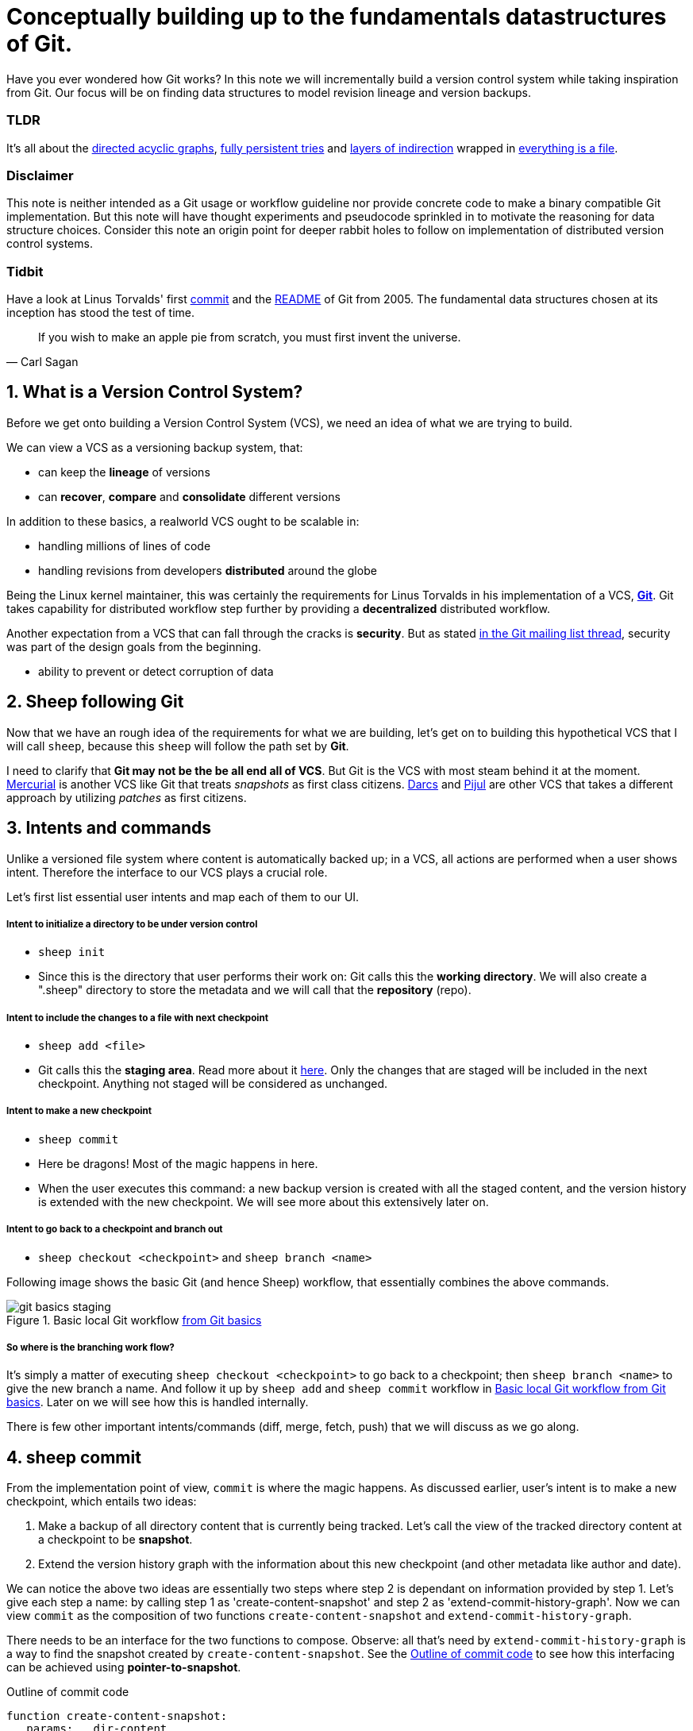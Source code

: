 = Conceptually building up to the fundamentals datastructures of Git.
:sectnums:

Have you ever wondered how Git works?
In this note we will incrementally build a version control system while taking inspiration from Git.
Our focus will be on finding data structures to model revision lineage and version backups.

[discrete]
=== TLDR

It's all about the https://en.wikipedia.org/wiki/Directed_acyclic_graph[directed acyclic graphs^], https://en.wikipedia.org/wiki/Persistent_data_structure[fully persistent tries^] and https://en.wikipedia.org/wiki/Fundamental_theorem_of_software_engineering[layers of indirection^] wrapped in https://en.wikipedia.org/wiki/Everything_is_a_file[everything is a file^].

[discrete]
=== Disclaimer

This note is neither intended as a Git usage or workflow guideline nor provide concrete code to make a binary compatible Git implementation.
But this note will have thought experiments and pseudocode sprinkled in to motivate the reasoning for data structure choices.
Consider this note an origin point for deeper rabbit holes to follow on implementation of distributed version control systems.

[discrete]
=== Tidbit

Have a look at Linus Torvalds' first https://github.com/git/git/tree/e83c5163316f89bfbde7d9ab23ca2e25604af290[commit^] and the https://github.com/git/git/blob/e83c5163316f89bfbde7d9ab23ca2e25604af290/README[README^] of Git from 2005.
The fundamental data structures chosen at its inception has stood the test of time.

toc::[]

[quote, Carl Sagan]
If you wish to make an apple pie from scratch, you must first invent the universe.

== What is a Version Control System?

Before we get onto building a Version Control System (VCS), we need an idea of what we are trying to build.

We can view a VCS as a versioning backup system, that:

* can keep the *lineage* of versions
* can *recover*, *compare* and *consolidate* different versions

In addition to these basics, a realworld VCS ought to be scalable in:

* handling millions of lines of code
* handling revisions from developers *distributed* around the globe

Being the Linux kernel maintainer, this was certainly the requirements for Linus Torvalds in his implementation of a VCS, *https://en.wikipedia.org/wiki/Git[Git^]*.
Git takes capability for distributed workflow step further by providing a *decentralized* distributed workflow.

Another expectation from a VCS that can fall through the cracks is *security*.
But as stated https://marc.info/?l=git&m=118143549107708[in the Git mailing list thread^], security was part of the design goals from the beginning.

* ability to prevent or detect corruption of data

== Sheep following Git

Now that we have an rough idea of the requirements for what we are building, let's get on to building this hypothetical VCS that I will call `sheep`, because this `sheep` will follow the path set by *Git*.

I need to clarify that *Git may not be the be all end all of VCS*.
But Git is the VCS with most steam behind it at the moment.
https://en.wikipedia.org/wiki/Mercurial[Mercurial^] is another VCS like Git that treats _snapshots_ as first class citizens.
https://en.wikipedia.org/wiki/Darcs[Darcs^] and https://pijul.org/model/[Pijul^] are other VCS that takes a different approach by utilizing _patches_ as first citizens.

== Intents and commands

Unlike a versioned file system where content is automatically backed up;
in a VCS, all actions are performed when a user shows intent.
Therefore the interface to our VCS plays a crucial role.

Let's first list essential user intents and map each of them to our UI.

[discrete]
===== Intent to initialize a directory to be under version control

* `sheep init`
* Since this is the directory that user performs their work on: Git calls this the *working directory*. We will also create a ".sheep" directory to store the metadata and we will call that the *repository* (repo).

[discrete]
===== Intent to include the changes to a file with next checkpoint

* `sheep add <file>`
* Git calls this the *staging area*.  Read more about it https://git-scm.com/book/en/v1/Getting-Started-Git-Basics[here^].  Only the changes that are staged will be included in the next checkpoint. Anything not staged will be considered as unchanged.

[discrete]
===== Intent to make a new checkpoint

* `sheep commit`
* Here be dragons! Most of the magic happens in here.
* When the user executes this command: a new backup version is created with all the staged content, and the version history is extended with the new checkpoint.
We will see more about this extensively later on.

[discrete]
===== Intent to go back to a checkpoint and branch out

* `sheep checkout <checkpoint>` and `sheep branch <name>`

Following image shows the basic Git (and hence Sheep) workflow, that essentially combines the above commands.

.Basic local Git workflow https://git-scm.com/book/en/v1/Getting-Started-Git-Basics[from Git basics^]
[#image:git-basics-staging]
image::git-basics-staging.png[]

[discrete]
===== So where is the branching work flow?
It's simply a matter of executing `sheep checkout <checkpoint>` to go back to a checkpoint; then `sheep branch <name>` to give the new branch a name.
And follow it up by `sheep add` and `sheep commit` workflow in <<image:git-basics-staging>>.
Later on we will see how this is handled internally.

There is few other important intents/commands (diff, merge, fetch, push) that we will discuss as we go along.

== sheep commit

From the implementation point of view, `commit` is where the magic happens.
As discussed earlier, user's intent is to make a new checkpoint, which entails two ideas:

. Make a backup of all directory content that is currently being tracked. Let's call the view of the tracked directory content at a checkpoint to be *snapshot*.
. Extend the version history graph with the information about this new checkpoint (and other metadata like author and date).

We can notice the above two ideas are essentially two steps where step 2 is dependant on information provided by step 1.
Let's give each step a name: by calling step 1 as 'create-content-snapshot' and step 2 as 'extend-commit-history-graph'.
Now we can view `commit` as the composition of two functions `create-content-snapshot` and `extend-commit-history-graph`.

There needs to be an interface for the two functions to compose.
Observe: all that's need by `extend-commit-history-graph` is a way to find the snapshot created by `create-content-snapshot`.
See the <<source:commit-code-outline>> to see how this interfacing can be achieved using *pointer-to-snapshot*.

.Outline of commit code
[#source:commit-code-outline]
[source,python]
----
function create-content-snapshot:
   params:   dir-content
   returns:  pointer-to-snapshot

function extend-commit-history-graph:
   params:   commit-history-graph, pointer-to-snapshot
   returns:  commit-history-graph

# and then
commit = extend-history-graph( ... , create-content-snapshot( ... ) )
----

On each `commit`, `create-content-snapshot` function creates a new snapshot and feeds it to the `extend-commit-history-graph` function to create the extended commit history graph.

With the pieces of the commit puzzle in place, let's start from the `extend-commit-history-graph` corner to see how everything will work.

=== Extending the commit history graph

Simple idea here is to keep track of the lineage of each commit.

==== Commit

In the previous section we discussed `commit` as a verb. Here we talk about commit as a noun.
From the previous section we know that a commit holds information about the snapshot.
Snapshot is a view of the directory content at a `commit`.
The goal of taking a snapshot is because we want to see all the changes to directory content after the parent commit.
We would also like to see who changed it, when they changed it, and why they changed it at a later point of time.

So to achieve this: think of a commit as a structure that holds (snapshot + parent commits + metadata: author, date and message).
We'll call this a *commit object*.

==== Commit history graph

Commit History Graph is the data structure that holds the lineage information of every commit.
Basically it's the life blood of our VCS.
In implementation, Commit history graph is just the relative ordering created by bunch of commit objects that connect to each other like a chain.

==== Parent and Child commits

Let's look at two ``sheep commit``s:

[source, bash, title=""]
----
project/ $ sheep init
project/ $ vim README
project/ $ vim LICENSE
... <removed commands for brevity> ...
project/ $ sheep commit -a -m "Initial"
...
project/ $ vim quake.c
project/ $ vim Makefile
... <removed commands for brevity> ...
project/ $ sheep commit -a -m "Second"
----

And how they can be represented in the graph:

.First two commits in the Commit History
[#image:commits-ab-0]
image::commits-ab-0.png[]

We'll name the commits A, B in sequence for first and second commit.

*A points to B? Or B points to A?*
Although we usually like to imagine the flow as forward in _time_, hence point from A to B;
the answer is B points to A, because what we want from the graph is the history that led to a commit.
We want to see the flow backwards in _time_.
This decision lets us easily traverse backwards in _time_ to find the ancestors and hence the changes that led to the current state of a file.

Observe in this model that A has no knowledge of the existence of B, meaning that a parent commit keeps no knowledge of the children commits.
This allows us to remove, change and add children commits without mutating the parent commit.
Since past commits have no dependance on future commits: by definition the graph that is generated will be a *Directed Acyclic Graph* (DAG).

==== Extending history

Let's put in few more commits to our history:

.Linear commit history
[#image:commits-abcd-0]
image::commits-abcd-0.png[]

Visually we can see that repo was at commit B, and then added commit C and then commit D.
In implementation this can simply be achieved by having a pointer that always point to the currently active commit.
Git calls this the *HEAD*.
On the above history, since our currently active commit is D, current value of HEAD will be D (This is not exactly how Git does it, there's one extra level of indirection. We will see about this in the branching section).

[source, python, title=""]
----
define function extend-commit-history-graph:
  # The current HEAD will be the parent commit for the new commit
  p = get value at HEAD
  s = create-content-snapshot(...)
  m = { read metadata from user environment }
  c = create-new-commit-object with (p, s, m)
  # give a unique name to 'c' and save it in the repo (./sheep/objects/)
  # now update HEAD to c (we will revise this last step later on)
----

Now if we were to implement `sheep log`, it's simply a matter of traversing the pointers towards the ancestors while logging the metadata information in the output.

Until now we have been looking at simple linear history.
Let's see how branching can affect our commit implementation.

== sheep checkout, branch and heads

=== Checkout

Let's say the user wants to go back to an old commit and try some new changes.
This where `checkout` comes in to play.

Let's imagine a scenario: Commit C is a Long Term Support (LTS) release. And in it there's a bug they want to fix.
To fix the bug user will just follow their intents.

[source, shell, title=""]
----
project/ $ # user is at commit D now <1>
project/ $ sheep checkout C <2>
project/ $ vim test/main.c
project/ $ sheep commit -a -m "Update tests"
project/ $ vim quake.c
project/ $ vim CHANGELOG
project/ $ sheep commit -a -m "Fix super nasty bug" <3>
----

In <<image:commits-abcd-ef-0>> we can see how it's represented internally at each callout:1[], callout:2[], callout:3[] instances above:

.Checkout and extend
[#image:commits-abcd-ef-0]
image::commits-abcd-ef-0.png[]

In implementation, `checkout` is simply to *update the HEAD to a given commit* and
*recreate the directory content using the snapshot pointer* in that commit.

=== Branches

[discrete]
==== Why do we need to support a branching workflow?
In <<image:commits-abcd-ef-0>> visually we can see the branch out at commit C.
We need to support this kind of workflow because not all changes are sequential. One of our goals from the first section was to: let contributors work independently without synchronization at every commit.
The system that we have discussed up to this point can already support a branching workflow.
Is there more to be done? Yes there is. But not much.

We can see that there are two branches that has D and F as their tips.
If the user wants to switch between the latest commit of each branch, with our current system they have to remember their exact commit name. But we can do better, with a simple layer of indirection.

Since our problem was that user has to remember the name of the commit at every branch tip:
we introduce a *layer of indirection*, that will *point memorable names to commits*.
In Git terms, this layer of indirection is called *refs*.

Branch names are just pointers to commits that follow along as the commit history graph extends.
In addition we can notice that HEAD concept we discussed before is almost too similar to this branch concept.
Git integrates the HEAD concept with the branches concept.
Internally Git calls local branches as *heads* with in refs.

[source, shell, title=""]
----
project/ $ sheep checkout -b $some-branch-name
project/ # Updates the HEAD pointer to point
project/ #    to a branch (a local head in refs) that points to a commit
project/ #    ... and follow same procedure as before
project/ $ <... make some changes ...>
project/ $ sheep commit -a -m "Super duper changes"
project/ # Revise our pseudo function: extend-commit-history-graph so that it
project/ #    looks at the HEAD and follows the pointer to the
project/ #    branch which points to a commit.
project/ #    Uses that value as the parent commit,
project/ #    and update that value with the name of the new commit
----

.With branch heads
[#image:commits-abcd-ef-1]
image::commits-abcd-ef-1.png[]

Heads or branches are the entry points to our commit-history-graph. That's why in Git,
if you `git checkout <random-commit>`, it warns about *detached head*.
Unless you make a branch head at the detached head, any commits you make from a detached head will be lost in the sea of commits, as Git has no references to access them later.
Later on Git garbage collector will sweep off these detached commits (commits not accessible by any ref).

== Decentralized distributed-ness

Until now we have only focused on local operations and not focused about the Distributed-ness of our VCS.
That is because our plan is to have a symmetric view from the point of branches.
Simply put we view a remote repo as a namespaced collection of branches.

A main goal of branches was to enable parallel work that need not always be synchronized.
In that sense remote repo branch is just another branch to our local repo.

With this model of branching workflow we have set the roots for a decentralized distributed (version control) system.

Internally local branches are called *heads*, remote branches are called *remotes*.
And they are both handled as *refs*.

=== What is shared between the repos?

In the distributed world we do have to be careful about the shared data.
In our VCS the whole *commit history graph is a globally shared data structure*.

And hence:

* commit objects and branch pointers
* and also snapshot objects

are shared.

As a globally shared data structure we want our *commit history graph to be a https://en.wikipedia.org/wiki/Persistent_data_structure[persistent data structure]*.

*Why?* Because if it was an ephemeral data structure we will need to complicate our implementation with synchronization primitives so that information about commits are not lost.
For a thorough explanation, https://www.infoq.com/presentations/Value-Values[watch "Value of values" by Rich Hikey].

Immutable values aggregate to immutable values.
Since we want a persistent data structure, if we make *commit objects and snapshot objects be immutable*, the commit history graph will be an immutable persistent data structure as well.

We can be glad that the commit objects, that was discussed in the previous sections were not relying to be mutable.
In `extend-commit-history-graph` we create a new commit, and extend the graph with a new commit.

Note that the commit history graph is a *fully persistent data structure* (every version can be both accessed and modified) if we consider that commits are the entry points.
But, since we use the branch heads as the actual entry points and because branch heads are mutable, the commit history graph is just a bit away from being a fully persistent data structure.
Basically this means that we have no versioning for the commit history graph it self.
Read up on `git reflog` to see how Git tries to circumvent this.

*Are we still staying compatible with Git? I thought `git rebase` rewrites history.*
Yes, we are still being compatible with Git.
Commands like `git commit --amend`, `git rebase` rewrites history by recreating the commits.
Using commit history from <<image:commits-abcd-ef-1>>, let's see the end result of doing `rebase` hot-fix branch onto master branch.

.After rebasing hot-fix on master
[#image:commits-abcd-ef-2]
image::commits-abcd-ef-2.png[]

E~2~ and F~2~ is E and F respectively after being reapplied on the tip of master branch.
Since E and F becomes detached heads they will eventually be garbage collected.

It's recommended to *never do rebase on a public branch* for the reason that we destructively update the branch pointer to a totally new branch, which can cause problems down the line when syncing back with the public.

=== sheep fetch and sheep push

`fetch` and `push` are the commands that will show the users intent to synchronize.
On a fetch, we will fetched the commit history graph from a remote.
On a push, we will push our commit history graph to a remote.
Fetch needs read access and Push needs write access to the remote repo.

For simplicity let's focus on `fetch`. Same concepts can be applied to `push` with slight variation.

Since we are aiming for a symmetrical view across remote and local repos: `fetch` will _download_ all objects from the object stores (commit and snapshot) and refs without breaking any invariants on the destination repo.

=== Fetching refs

Fetching refs mean that we are getting all the entry points to the commit history graph in the remote repo.
Since these pointers are mutable we have to be careful on sync, so that we don't lose information.
To prevent overwriting local heads, we sync remote refs with a namespace.
And then let the user merge in the remote content with the local content at their leisure.

=== Fetching commit objects

Collect all commit objects that are accessible from remote's entry pont(s) and put them all with the commit objects currently on the local repo.
(Git takes an extra step here by compressing similar files called *pack files*, so that we transfer less over the network. But for `sheep` let's ignore that for the sake of simplicity.)

To implement this we need to concretize some ideas that we glossed over during `extend-commit-history-graph`.

=== The content addressable storage

First we need a place for our commits to reside on the disk.
A database for our commit objects. And an api to get and create commits by a name.
Basically we need a *key-value storage*. Git following the true Unix ways, uses the file system structure.
Simply: filename as the key, and content as the value.

But remember that during a fetch we sync all commits from a remote repo into local repo.
That every commit should have its own unique name.
Looking at the problem in a different way: we need a way to see if a commit with same content already exists in the local repo.
Basically we need a way to uniquely identify each distinct piece of content.
How to easily check whether two contents are the same without having to scan the whole length of the content? Hashing!

*Content hashing* to the rescue.
Get a hash of the object and that will be the name/key of that object and the value will be the object itself.
Git calls this the *content addressable storage* and resides in (.git/objects/)

As discussed before commit objects are immutable hence, there will be no destructive updates on the commit and hence no inconsistent keys.

If we use cryptographic hashing, we are able to attain the Security goal of Git from the top section.
By using *cryptographic content hashing* we are feeding two birds with one little grain.
Observe the similarities of our commit history graph to a https://en.wikipedia.org/wiki/Merkle_tree[Merkle tree^].

.Viewing Commit History DAG as a Merkle tree
[#image:hash-tree]
image::hash-tree.png[]

<<image:hash-tree>> shows that if an attacker tries to modify history by falsifying a commit (C2) they will end up creating a new branch out instead.
As long as 'a' and 'e' are different C2 and C2~evil~ will have two different commit hashes.
By using a cryptographic hashing mechanism we can ensure that it will be hard for an attacker to falsify an 'e' that matches the hash with 'a'.
Implying that C3 and C3~new~ will have different hashes.
So we can detect any corruption just by observing at the tip of the branch.

=== Back to: fetching

Now that we have the Content addressable storage, fetching commit objects is just a matter of downloading
all commits accessible from the remote branch access points on to the local repo.
Due to to our hashing mechanism we can ensure that we will not corrupt commit objects in the local repo.
(We assume that hash collisions are highly unlikely)

Once we have all the commit objects from the remote repo, we just use the remote refs (or remote branch pointers) to access the Commit History Graph that the remote repo sees.

== Back to: sheep commit

After a long detour we are back on track to our main command `sheep commit`.

=== Revising: Extend Commit History Graph

With the extra knowledge we gathered, we need to revise our algorithm for `extend-commit-history-graph` function.

[source, python, title=""]
----
define function extend-commit-history-graph:
  # The current HEAD will be the parent commit for the new commit
  # HEAD can either be a commit or a ref
  if HEAD is a branch ref:
    pc = get value at branch ref
  else:
    pc = get value at HEAD

  s = create-content-snapshot(...)
  m = { read metadata from user environment }
  c = create-new-commit-object with (pc, s, m)

  commit_name = crypto-hash(c)
  write-file(directory="./sheep/objects/", filename=commit_name, content=serialize(c))

  if HEAD is a branch ref:
    update the value of branch ref to --> commit_name
  else:
    update the value of HEAD to --> commit_name

  return commit_name
----

Next up is implementing `create-content-snapshot`.

=== Create content snapshot

Let's remind our selves what we need from this step:

____
Make a backup of all directory content that is currently being tracked.
____

Few important requirements for snapshot from the previous sections:

* Need to provide a pointer to be used in a commit
* Snapshots should be immutable: so that same commit does not point to different snapshot contents at different points of time

==== Naive implementation

[source, python, title=""]
----
snapshot_name = create-unique-name-for-snapshot()
create directory to store snapshot
copy all tracked directory content in the repo to the new directory
return snapshot_name; # to be used by extend-commit-history function
----

We can reuse some concepts from the earlier section:

* A snapshot is immutable: therefore we can use content hashing to help create a unique name
* We already have a storage for content addressable storage where hash of the content is the key, so we can reuse the place that we used to store commits (`.sheep/objects/`)

With that we can modify the naive implementation to be:

[source, python, title=""]
----
snapshot_name = get-total-hash-of-the-content-being-tracked()
create directory named by 'snapshot_name' in ./sheep/objects/
copy all tracked directory content in the repo to the new directory
return snapshot_name; # to be used by extend-commit-history function
----

This is a fine implementation of the interface of `create-content-snapshot`.
And conceptually we are done with `sheep commit`.

But we can see that this naive method will cause *excessive duplication*, because in practice we expect there will be lot of common content between two different commits.
Since we make full backup of directory content with each backup we are not using space efficiently.

=== Trying a better implementation: intuitive attempt

The intuitive solution here is just store only the differences (diff).
When we say differences between the snapshots we need to focus on:

* Differences in content (edits to file contents)
* Differences in directory structure (add/remove directories)

Let's say we model the diff as a function that brings the parent commit's snapshot to the child commit's.
And store this function in some serialized format that we can apply later to reconstruct a version.
Space problem solved.
But this method has a major effect in performance for the user intent: going back to a previous revision.

Because to reconstruct a previous revision of a file we have to go back to it's origin commit, and reapply all the differences down its lineage chain until the final version is constructed.
Essentially reconstruction per file becomes O(ND) time complexity where N is the length of the lineage chain and D is size of the diff (in worst case D is the size of the file itself).

This is an alright solution if we just want to archive, but we can do better for `sheep`.

==== Better implementation: just like git

To find a better way, we remind ourselves a property from the naive implementation.
The snapshot that got backed up (in to `.sheep/objects/<hash>`) is never going to be modified by another commit.
The *snapshots are immutable*.
Hence we can use a functional data structure to represent the snapshots, which opens up for the great deal of literature on implementations with much better space and time complexity than our naive implementation.
On that note https://www.cs.cmu.edu/~rwh/theses/okasaki.pdf[Purely Functional Data Structures by C. Okasaki^] is a must read.

==== Trying a trie

We have to model our file system into a data structure.
For that if we view the file system as a key-value storage where the keys have a hierarchical structure, then the https://en.wikipedia.org/wiki/Trie[Trie] data structure naturally fits in as a data structure of choice.

.Project directory tree on the left. Trie on the right.
[#image:trying-trie]
image::trying-trie.png[]

In our implementation the project tree trie can be viewed as a recursive data structure:
*a rooted tree* where the tree can hold *tree objects or blobs*.
*Tree object represents a directory* and *Blob represents a file*.
Refer to https://git-scm.com/book/en/v2/Git-Internals-Git-Objects[Git Objects^] for further fine grained information.

==== Fully persistent Trie

In the project tree trie definition we came up with: "holds" can be thought of as "point to".
Most pointer based data structure like this can be made in to a persistent data structure by the *path copying* technique.
There are other techniques, but `sheep` will follow along with Git.
Few other reasons for using path copying:

* Path copying stays consistent with the way we implement persistent Commit History Graph.
* We will later see how it integrates back to the Security goal

Read https://en.wikipedia.org/wiki/Persistent_data_structure[here^] for explanations on path copying and other techniques.

Path copying means we copy the path only for the values that changed.

.Changing README file and adding game.py to V~0~ snapshot leading to V~1~ snapshot
[#image:persistent-trie-0]
image::persistent-trie-0.png[]

In <<image:persistent-trie-1>> we can see that in V~1~ snapshot has made a copy of the path to README because README file was changed in this snapshot.
Meanwhile "tests" directory and "setup.py" were kept as is, so those pointers are reused.

One more example to show off path copying in action:

.Changing tests/camera.py file from V~1~ snapshot leading to V~2~ snapshot
[#image:persistent-trie-1]
image::persistent-trie-1.png[]

As we can see this solves our duplication problem in `create-content-snapshot`, because we can reuse the pointer for any tree/blob objects that were not changed.

==== Objects and Pointers of the trie

To get the most reuse from our persistent trie we want granular objects.
As discussed before thinking directory as tree objects and files as blob objects gets us these granular objects.

Now we need a place to store these objects and the location can act as the pointer to our objects.
Remember that we need snapshots be immutable, hence the trie is immutable and therefore *tree and blob objects are immutable*.

This means we can reuse the same strategy that we used with commit objects.
That is to use the content addressable storage.
*Key of a tree or blob will be the hash of its content*.
Note that key of a blob is dependant only on the hash of its content, a rename would not affect the blob (This will help us track renames when doing `diff`).
Hash of the root of the trie will be the snapshot pointer that will be used in creating a commit object.

_Notice_: that we are treating blobs as opaque objects.
We are not trying to store the diff between the blobs that could be almost the same, between revisions.
We are still not using our space as efficiently as possible.
This becomes an issue especially when we are transferring content over networks.
As briefly touched upon before, Git uses something called *pack files*, you can read more about it https://codewords.recurse.com/issues/three/unpacking-git-packfiles[here^].

If we use cryptographic hashing as with commits: we get a https://en.wikipedia.org/wiki/Merkle_tree[Merkle tree^] at the snapshot level.
This means any change in content will be reflected as a new change leading to new a snapshot version.
Note that we are not able to stop someone from forcefully modifying the content inside an object.
But a simple integrity check by hash checking will let us identify offending objects.

As with commit objects: on a `sheep fetch` we can simply download all the tree/blob objects reachable from the remote commit history graph access point(s).

==== Reducing pointer hops with a cache: index

One downside of all these objects and pointers in the trie method is that, to see the latest committed version of a file we have to hop through all these pointers.
Since each pointer dereference consists of disk read, there will be a major performance hit.

To get solve this problem we will introduce a cache. Git calls this cache the *index*.
Whenever the user changes the current active commit: we will create the index, by fully traversing the trie snapshot associated with that commit and make a full list of paths seen by that commit.

This let's us

* Efficiently implement a command like `sheep status` similar to `git status`.
* On a commit we can efficiently build up a snapshot trie by only copying the paths that have any changes.

Linus' https://github.com/git/git/blob/e83c5163316f89bfbde7d9ab23ca2e25604af290/README#L125[README from the first commit^] explains this concept thoroughly.

Later versions of Git combined the index as a cache with the staging area idea.

== sheep add and the staging area

During `create-content-snapshot` we glossed over the "content being tracked" part.
Since `sheep add` determines what content needs to be taken into a snapshot, let's discuss this further.

First we need to remind ourselves the intent behind `sheep add`.

____
Intent to include the changes to a file/directory with next checkpoint
____

This is a valid intent, because sometime we want to split the changes under different commits.
So the user only wants the changes in the staging area to be taken in to the snapshot with the next commit.

We can think of implementing `sheep add` as merely a way to set a marker for a file / directory entry in the index cache.
If they are new files we can also add those entries to the index as a different section.

== Back to: sheep commit

=== Revised: Create content snapshot

`sheep add` combined with staging area (aka the index) greatly simplifies the job of `create-content-snapshot`.
Now we only need to check the entries marked in the 'index' to be included as changes in the snapshot.

Let's write some pseudo code:

[source, python, title=""]
----
define function create-content-snapshot:
  s = empty tree

  for each change marked on the index:
    update s with adding the path by looking at the content in working dir
    store the new objects in the content addressable storage

  for each all other entries on the index:
    update s by reusing the same pointers

  key = hash(s)
  include this key and s in the content addressable storage

  update the index so that all entries are marked as unchanged

  return the key # to be used when creating the new commit
----

With the completion of `create-content-snapshot` we now have completed the full puzzle of sheep commit.

== sheep diff and merge

We have come to the last two commands that we had planned out for `sheep`.
Diff and merge are essential parts of a VCS, that actually needs note each for themselves.
For the time being we'll *briefly* look at each and have pointers further reading.

=== diff

Diff is simply to diff two snapshots. Conceptually same as *diffing two directories*.
There are few minor optimizations we can make due to the usage of content addressing technique.
If we look at two hashes and they are the same then we can ignore having to diff.
This optimization can be done even at the tree / directory level because of the hash tree structure of the trie.

For easier diffing Git choses to store tree objects sort and store the pointer list.
This means that tree object diff will only be of O(n) worst case time complexity.
We have no way of controlling the blob diffs because the structure of that content is considered opaque from our VCS standpoint.

[quote, E.W. Myers, Algorithmica "An O(ND) difference algorithm and its variations" (1986)]
____
The first implementation simply leveraged the system diff executable via a call to popen in show-diff.c.
diff is a very famous and ubiquitous tool in the Linux world originally developed in the early 1970 for Unix.
Its first version used Hunt-McIlroy algorithm. The core algorithm was later notoriously improved thanks to the
work of Eugene W. Myers and Webb Miller, work extensively document in the papers: An O(ND) Difference Algorithm
and its Variations by Eugene W. Myers and A File Comparison Program by Webb Miller and Myers.
____

For the basic implementation we can just reuse the builtin Unix diff, but we have to keep in mind there's whole big world of advance diff algorithms.

=== merge

If branching is yin. Merging is yang.
It doesn't matter how much we can branch out, we need a way to consolidate these diverging changes.
And that is where merging comes in. For `sheep` will only focus on https://git-scm.com/docs/git-merge#_true_merge[true merges^] in this note.

==== User intent

* Intent to merge diverged changes of a project in to one coherent result.
* `sheep merge <b>`: Merges branch b changes on to the current branch

==== Commit History Graph

First let's look at how a merge looks like in our commit history graph.

.Merging 'hot-fix' on to 'master' branch. G is a merge commit.
[#image:commits-abcd-ef-g]
image::commits-abcd-ef-g.png[]

G is a merge commit.
It's special only in the sense that it has *two parent commits*.
Everything else that we know about commits apply here.

==== 3 way merge

For `sheep` will chose two do three way merge following the path of Git.
3-way merge has shown more success in performing automatic merges compared to 2-way merge.

3-way merge means, the user gets access to two conflicting pieces of content and the base content where they both were derived from.

Let's see how to achieve this in `sheep merge` as seen on <<image:commits-abcd-ef-g>>.

==== LCA

We are trying to merge 'hot-fix' branch (commit F) into 'master' branch (commit D).
Visually we can see that commit C is the base commit that derived both F and D.
But more formally this commit C is defined as the *https://en.wikipedia.org/wiki/Lowest_common_ancestor[Lowest Common Ancestor] of the commit history DAG*.

____
Naive algorithm for finding LCA:

. Start at each of nodes you wish to find the lca for (a and b)
. Create sets aSet containing a, and bSet containing b
. If either set intersects with the union of the other sets previous values (i.e. the set of notes visited) then
that intersection is LCA. if there are multiple intersections then the earliest one added is the LCA.
. Repeat from step 3, with aSet now the parents of everything in aSet, and bSet the parents of everything in bSet
. If there are no more parents to descend to then there is no LCA

-- https://doi.org/10.1016/j.jalgor.2005.08.001[Lowest common ancestors in trees and directed acyclic graphs (2005)]
____

When there are crisscross merges involved, there can be multiple LCAs.
The default solution to this problem in Git is to do recursive LCA on these two until we find a single LCA.
See https://git-scm.com/docs/git-merge-base[documentation for git-merge-base^].

==== Trie merge

Once we have a base commit and the two conflicting commits, we are ready to do the merge of directory content.

We can think of trie merge as a merge function for key value storage, because trie is basically a key value storage where keys have a hierarchy.

To investiage this let's zoom in on commits C, D and F in <<image:commits-abcd-ef-g>>.
C is the common ancestor.
D is the current tip of `master` branch; F is the current tip of `hot-fix` branch.
Let's see how the merged commit G can be derived from C, D and F.
I have used (*) stars to mark which content were actually changed from C.

.View of the snapshots at commits C, D and F.
[#image:trie-merge]
image::trie-merge.png[]

We do a diff of the C's commit snapshot against D's to see what has changed from C to D.
Then we do a diff of C's commit snapshot against F's to see what has changed from C to F.
These diff we will call *patches*. Now we use merge algorithm to auto merge content that never conflicted.

For example in <<image:trie-merge>>:

* pass:[*]1, pass:[*]2 only changed on 'master' branch therefore we can *auto merge* these changes in to the final snapshot.
* pass:[*]5 only changed on the 'hot-fix' hence we can *auto merge* this change into the final snapshot as well.
* pass:[*]3 and pass:[*]4 shows that README was changed in both branches: hence a conflict on that file.
* Think about how we should handle auto merges for: deletes and renames

At a conflict, `merge` will pause the merge and do a diff and put helper markers to identify the base, ours (current branch) and theirs (merging branch) changes.
Once the merge conflicts are resolved, merge will resume to make a commit with this new snapshot view and this commit will point to the two parent commits.

.View of the snapshots at the merged commit G.
image::trie-merged.png[]

Read into https://git-scm.com/docs/git-merge[git merge documentation^] to see the extra functionalities that it brings to the table.

With that we have reached the end of essential commands we planned out for `sheep`.

== Final remarks

Say no more to `rm -rf .git`. Say hello to `rm -rf .sheep`.


=== Bird's-eye view

If we take a bird's-eye view of what we have done until now: we can see that we have built a database.
A database with a branching based concurrency control mechanism.
Taking the notion of *database as value* (https://www.youtube.com/watch?v=EKdV1IgAaFc[talk by Rich Hikey^]), the value we built for `sheep` is a *trie*.
But we focused on a trie merely because our aim was to build a VCS.
Using just content addressable storage and ref indirection layer as our building blocks we should be able to build almost any fully persistent data structure.
Mirage OS https://mirage.io/blog/introducing-irmin[Irmin project^] is an exploration of this idea.

=== Conclusion

In this note we managed to split Git and its concepts into manageable pieces so that we can build it from the ground up.
More importantly while building the concepts step by step, we tried to build up understanding by asking ourselves why at each step of the way.

If you are hungry for more VCS concepts: look into https://pijul.org/model/[Pijul^].

____
The main difference between Pijul and Git is that
Pijul deals with changes (or patches), whereas Git
deals only with snapshots (or versions).

There are several advantages to using patches.
First, patches are the intuitive atomic unit of work.
As such, they are easier to understand than commits.
And actually, Git users often reason in terms of patches,
displaying commits as differences between snapshots.

Patches can be merged according to intuitive formal axioms ...

-- https://pijul.org/manual/why_pijul.html[Pijul manual^]
____
